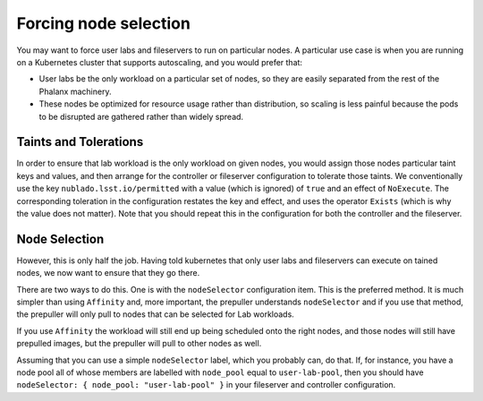 ######################
Forcing node selection
######################

You may want to force user labs and fileservers to run on particular nodes.
A particular use case is when you are running on a Kubernetes cluster that supports autoscaling, and you would prefer that:

* User labs be the only workload on a particular set of nodes, so they are easily separated from the rest of the Phalanx machinery.
* These nodes be optimized for resource usage rather than distribution, so scaling is less painful because the pods to be disrupted are gathered rather than widely spread.

Taints and Tolerations
======================

In order to ensure that lab workload is the only workload on given nodes, you would assign those nodes particular taint keys and values, and then arrange for the controller or fileserver configuration to tolerate those taints.
We conventionally use the key ``nublado.lsst.io/permitted`` with a value (which is ignored) of ``true`` and an effect of ``NoExecute``.
The corresponding toleration in the configuration restates the key and effect, and uses the operator ``Exists`` (which is why the value does not matter).
Note that you should repeat this in the configuration for both the controller and the fileserver.

Node Selection
==============

However, this is only half the job.
Having told kubernetes that only user labs and fileservers can execute on tained nodes, we now want to ensure that they go there.

There are two ways to do this.
One is with the ``nodeSelector`` configuration item.
This is the preferred method.
It is much simpler than using ``Affinity`` and, more important, the prepuller understands ``nodeSelector`` and if you use that method, the prepuller will only pull to nodes that can be selected for Lab workloads.

If you use ``Affinity`` the workload will still end up being scheduled onto the right nodes, and those nodes will still have prepulled images, but the prepuller will pull to other nodes as well.

Assuming that you can use a simple ``nodeSelector`` label, which you probably can, do that.
If, for instance, you have a node pool all of whose members are labelled with ``node_pool`` equal to ``user-lab-pool``, then you should have ``nodeSelector: { node_pool: "user-lab-pool" }`` in your fileserver and controller configuration.
